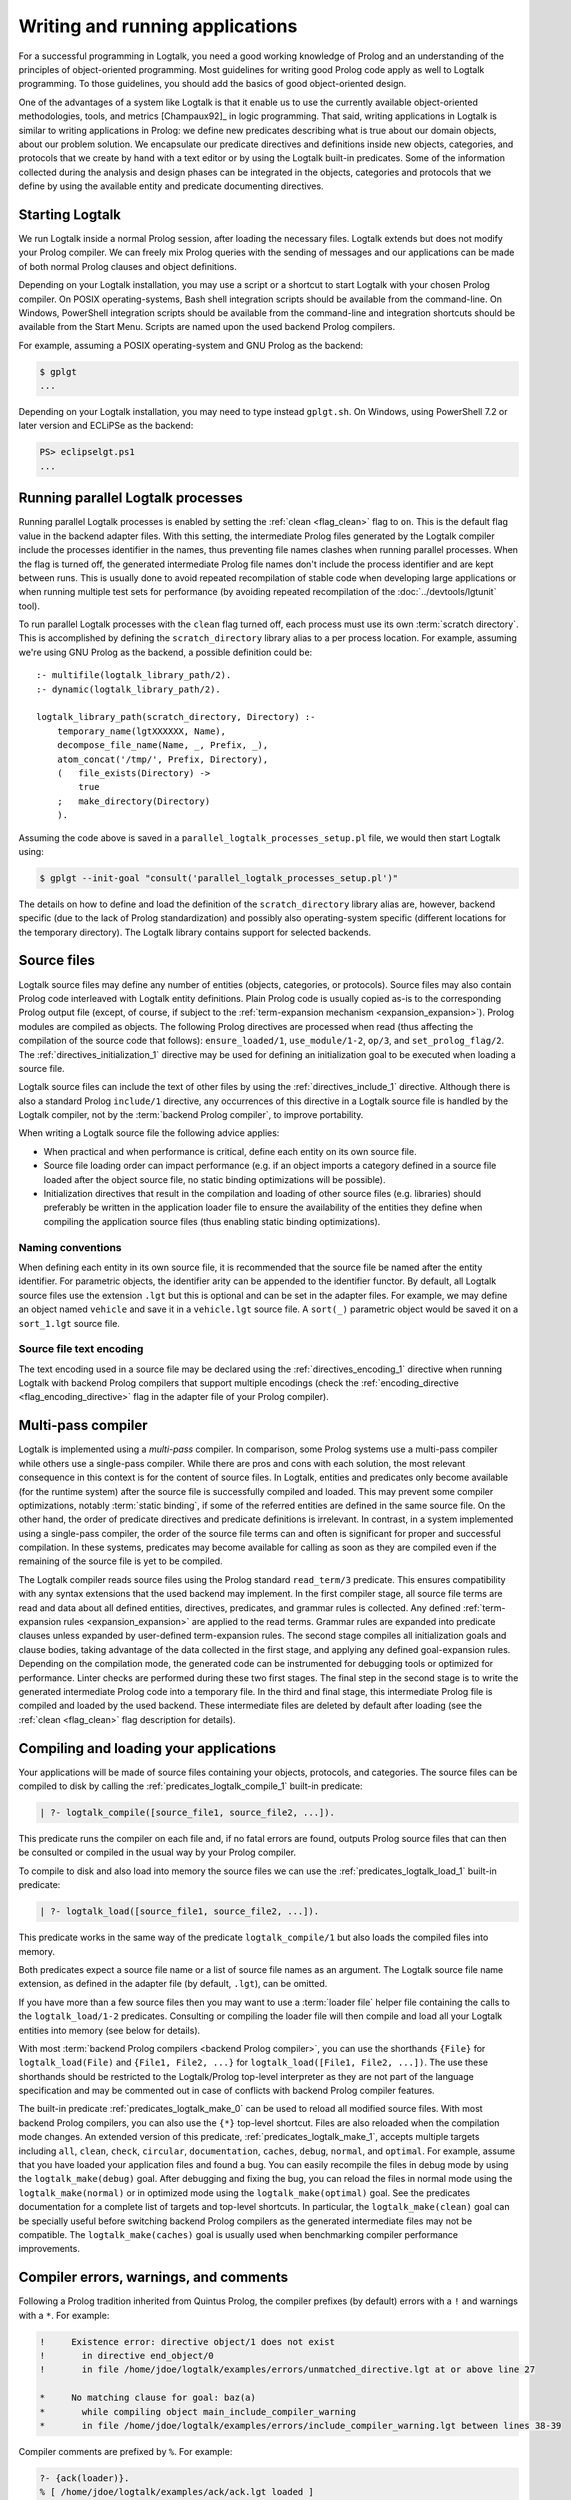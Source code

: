 ..
   This file is part of Logtalk <https://logtalk.org/>  
   SPDX-FileCopyrightText: 1998-2024 Paulo Moura <pmoura@logtalk.org>
   SPDX-License-Identifier: Apache-2.0

   Licensed under the Apache License, Version 2.0 (the "License");
   you may not use this file except in compliance with the License.
   You may obtain a copy of the License at

       http://www.apache.org/licenses/LICENSE-2.0

   Unless required by applicable law or agreed to in writing, software
   distributed under the License is distributed on an "AS IS" BASIS,
   WITHOUT WARRANTIES OR CONDITIONS OF ANY KIND, either express or implied.
   See the License for the specific language governing permissions and
   limitations under the License.


.. _programming_programming:

Writing and running applications
================================

For a successful programming in Logtalk, you need a good working
knowledge of Prolog and an understanding of the principles of
object-oriented programming. Most guidelines for writing good Prolog
code apply as well to Logtalk programming. To those guidelines, you
should add the basics of good object-oriented design.

One of the advantages of a system like Logtalk is that it enable us to
use the currently available object-oriented methodologies, tools, and
metrics [Champaux92]_ in logic programming. That said, writing applications
in Logtalk is similar to writing applications in Prolog: we define new
predicates describing what is true about our domain objects, about our
problem solution. We encapsulate our predicate directives and definitions
inside new objects, categories, and protocols that we create by hand with
a text editor or by using the Logtalk built-in predicates. Some of the
information collected during the analysis and design phases can be
integrated in the objects, categories and protocols that we define by
using the available entity and predicate documenting directives.

.. _programming_starting:

Starting Logtalk
----------------

We run Logtalk inside a normal Prolog session, after loading the
necessary files. Logtalk extends but does not modify your Prolog
compiler. We can freely mix Prolog queries with the sending of messages
and our applications can be made of both normal Prolog clauses and
object definitions.

Depending on your Logtalk installation, you may use a script or a shortcut
to start Logtalk with your chosen Prolog compiler. On POSIX operating-systems,
Bash shell integration scripts should be available from the command-line.
On Windows, PowerShell integration scripts should be available from the
command-line and integration shortcuts should be available from the Start Menu.
Scripts are named upon the used backend Prolog compilers.

For example, assuming a POSIX operating-system and GNU Prolog as the backend:

.. code-block:: bash

   $ gplgt
   ...

Depending on your Logtalk installation, you may need to type instead
``gplgt.sh``. On Windows, using PowerShell 7.2 or later version and
ECLiPSe as the backend:

.. code-block:: powershell

   PS> eclipselgt.ps1
   ...

.. _programming_parallel_processes:

Running parallel Logtalk processes
----------------------------------

Running parallel Logtalk processes is enabled by setting the
:ref:`clean <flag_clean>` flag to ``on``. This is the default flag value
in the backend adapter files. With this setting, the intermediate Prolog
files generated by the Logtalk compiler include the processes identifier
in the names, thus preventing file names clashes when running parallel
processes. When the flag is turned off, the generated intermediate Prolog
file names don't include the process identifier and are kept between runs.
This is usually done to avoid repeated recompilation of stable code when
developing large applications or when running multiple test sets for
performance (by avoiding repeated recompilation of the
:doc:`../devtools/lgtunit` tool).

To run parallel Logtalk processes with the ``clean`` flag turned off, each
process must use its own :term:`scratch directory`. This is accomplished
by defining the ``scratch_directory`` library alias to a per process
location. For example, assuming we're using GNU Prolog as the backend, a
possible definition could be:

::

   :- multifile(logtalk_library_path/2).
   :- dynamic(logtalk_library_path/2).
   
   logtalk_library_path(scratch_directory, Directory) :-
       temporary_name(lgtXXXXXX, Name),
       decompose_file_name(Name, _, Prefix, _),
       atom_concat('/tmp/', Prefix, Directory),
       (   file_exists(Directory) ->
           true
       ;   make_directory(Directory)
       ).

Assuming the code above is saved in a ``parallel_logtalk_processes_setup.pl``
file, we would then start Logtalk using:

.. code-block:: bash

   $ gplgt --init-goal "consult('parallel_logtalk_processes_setup.pl')"

The details on how to define and load the definition of the ``scratch_directory``
library alias are, however, backend specific (due to the lack of Prolog
standardization) and possibly also operating-system specific (different
locations for the temporary directory). The Logtalk library contains support
for selected backends.

.. _programming_source_files:

Source files
------------

Logtalk source files may define any number of entities (objects,
categories, or protocols). Source files may also contain Prolog code
interleaved with Logtalk entity definitions. Plain Prolog code is usually
copied as-is to the corresponding Prolog output file (except, of course,
if subject to the :ref:`term-expansion mechanism <expansion_expansion>`).
Prolog modules are compiled as objects. The following Prolog directives are
processed when read (thus affecting the compilation of the source code that
follows): ``ensure_loaded/1``, ``use_module/1-2``, ``op/3``, and
``set_prolog_flag/2``. The :ref:`directives_initialization_1` directive may
be used for defining an initialization goal to be executed when loading a
source file.

Logtalk source files can include the text of other files by using the
:ref:`directives_include_1` directive. Although there is also a standard
Prolog ``include/1`` directive, any occurrences of this directive in a
Logtalk source file is handled by the Logtalk compiler,
not by the :term:`backend Prolog compiler`, to improve portability.

When writing a Logtalk source file the following advice applies:

- When practical and when performance is critical, define each entity on
  its own source file.
- Source file loading order can impact performance (e.g. if an object
  imports a category defined in a source file loaded after the object
  source file, no static binding optimizations will be possible).
- Initialization directives that result in the compilation and loading of
  other source files (e.g. libraries) should preferably be written in the
  application loader file to ensure the availability of the entities
  they define when compiling the application source files (thus enabling
  static binding optimizations).

Naming conventions
^^^^^^^^^^^^^^^^^^

When defining each entity in its own source file, it is recommended that
the source file be named after the entity identifier. For parametric objects,
the identifier arity can be appended to the identifier functor. By default,
all Logtalk source files use the extension ``.lgt`` but this is optional
and can be set in the adapter files. For example, we may define an object
named ``vehicle`` and save it in a ``vehicle.lgt`` source file. A ``sort(_)``
parametric object would be saved it on a ``sort_1.lgt`` source file.

Source file text encoding
^^^^^^^^^^^^^^^^^^^^^^^^^

The text encoding used in a source file may be declared using the
:ref:`directives_encoding_1` directive when running Logtalk with
backend Prolog compilers that support multiple encodings (check the
:ref:`encoding_directive <flag_encoding_directive>` flag in the
adapter file of your Prolog compiler).

.. _programming_multi_pass_compiler:

Multi-pass compiler
-------------------

Logtalk is implemented using a *multi-pass* compiler. In comparison,
some Prolog systems use a multi-pass compiler while others use a single-pass
compiler. While there are pros and cons with each solution, the most relevant
consequence in this context is for the content of source files. In Logtalk,
entities and predicates only become available (for the runtime system) after
the source file is successfully compiled and loaded. This may prevent some
compiler optimizations, notably :term:`static binding`, if some of the referred
entities are defined in the same source file. On the other hand, the order of
predicate directives and predicate definitions is irrelevant. In contrast,
in a system implemented using a single-pass compiler, the order of the source
file terms can and often is significant for proper and successful compilation.
In these systems, predicates may become available for calling as soon as they
are compiled even if the remaining of the source file is yet to be compiled.

The Logtalk compiler reads source files using the Prolog standard ``read_term/3``
predicate. This ensures compatibility with any syntax extensions that the
used backend may implement. In the first compiler stage, all source file
terms are read and data about all defined entities, directives, predicates,
and grammar rules is collected. Any defined :ref:`term-expansion rules <expansion_expansion>`
are applied to the read terms. Grammar rules are expanded into predicate
clauses unless expanded by user-defined term-expansion rules. The second
stage compiles all initialization goals and clause bodies, taking advantage
of the data collected in the first stage, and applying any defined
goal-expansion rules. Depending on the compilation mode, the generated
code can be instrumented for debugging tools or optimized for performance.
Linter checks are performed during these two first stages. The final step
in the second stage is to write the generated intermediate Prolog code
into a temporary file. In the third and final stage, this intermediate
Prolog file is compiled and loaded by the used backend. These intermediate
files are deleted by default after loading (see the :ref:`clean <flag_clean>`
flag description for details).

.. _programming_compiling:

Compiling and loading your applications
---------------------------------------

Your applications will be made of source files containing your objects,
protocols, and categories. The source files can be compiled to disk by
calling the :ref:`predicates_logtalk_compile_1` built-in predicate:

.. code-block:: text

   | ?- logtalk_compile([source_file1, source_file2, ...]).

This predicate runs the compiler on each file and, if no fatal errors
are found, outputs Prolog source files that can then be consulted or
compiled in the usual way by your Prolog compiler.

To compile to disk and also load into memory the source files we can use
the :ref:`predicates_logtalk_load_1` built-in predicate:

.. code-block:: text

   | ?- logtalk_load([source_file1, source_file2, ...]).

This predicate works in the same way of the predicate
``logtalk_compile/1`` but also loads the compiled files into memory.

Both predicates expect a source file name or a list of source file names
as an argument. The Logtalk source file name extension, as defined in
the adapter file (by default, ``.lgt``), can be omitted.

If you have more than a few source files then you may want to use a
:term:`loader file` helper file containing the calls to the ``logtalk_load/1-2``
predicates. Consulting or compiling the loader file will then compile
and load all your Logtalk entities into memory (see below for details).

With most :term:`backend Prolog compilers <backend Prolog compiler>`, you
can use the shorthands ``{File}`` for ``logtalk_load(File)`` and
``{File1, File2, ...}`` for ``logtalk_load([File1, File2, ...])``. The use
these shorthands should be restricted to the Logtalk/Prolog top-level
interpreter as they are not part of the language specification and may be
commented out in case of conflicts with backend Prolog compiler features.

The built-in predicate :ref:`predicates_logtalk_make_0` can be used to
reload all modified source files. With most backend Prolog compilers,
you can also use the ``{*}`` top-level shortcut. Files are also reloaded
when the compilation mode changes. An extended version of this predicate,
:ref:`predicates_logtalk_make_1`, accepts multiple targets including
``all``, ``clean``, ``check``, ``circular``, ``documentation``, ``caches``,
``debug``, ``normal``, and ``optimal``. For example, assume that you have
loaded your application files and found a bug. You can easily recompile the
files in debug mode by using the ``logtalk_make(debug)`` goal. After
debugging and fixing the bug, you can reload the files in normal mode
using the ``logtalk_make(normal)`` or in optimized mode using the
``logtalk_make(optimal)`` goal. See the predicates documentation for a
complete list of targets and top-level shortcuts. In particular, the
``logtalk_make(clean)`` goal can be specially useful before switching
backend Prolog compilers as the generated intermediate files may not be
compatible. The ``logtalk_make(caches)`` goal is usually used when
benchmarking compiler performance improvements.

.. _programming_errors_warnings_comments:

Compiler errors, warnings, and comments
---------------------------------------

Following a Prolog tradition inherited from Quintus Prolog, the compiler
prefixes (by default) errors with a ``!`` and warnings with a ``*``. For
example:

.. code-block:: text

   !     Existence error: directive object/1 does not exist
   !       in directive end_object/0
   !       in file /home/jdoe/logtalk/examples/errors/unmatched_directive.lgt at or above line 27
   
   *     No matching clause for goal: baz(a)
   *       while compiling object main_include_compiler_warning
   *       in file /home/jdoe/logtalk/examples/errors/include_compiler_warning.lgt between lines 38-39

Compiler comments are prefixed by ``%``. For example:

.. code-block:: text

   ?- {ack(loader)}.
   % [ /home/jdoe/logtalk/examples/ack/ack.lgt loaded ]
   % [ /home/jdoe/logtalk/examples/ack/loader.lgt loaded ]
   % (0 warnings)
   true.

.. _programming_loaders:

Loader files
------------

If you look into the Logtalk distribution, you will notice that most source
code directories (e.g. of tools, libraries, and examples) contain a *driver
file* that can be used to load all included source files and any required
libraries. These loader files are usually named ``loader.lgt`` or contain
the word *loader* in their name. Loader files are ordinary source files and
thus compiled and loaded like any source file. By also defining a loader file
for your project, you can then load it by simply typing:

.. code-block:: text

   | ?- {loader}.

Another driver file, usually named ``tester.lgt`` (or containing the word
*tester* in its name) is commonly used to load and run tests. By also
defining a tester file for your project, you can then run its tests by
simply typing:

.. code-block:: text

   | ?- {tester}.

Usually these driver files contain calls to the built-in predicates
:ref:`predicates_set_logtalk_flag_2` (e.g. for setting global,
*project-specific*, flag values) and :ref:`predicates_logtalk_load_1` or
:ref:`predicates_logtalk_load_2` (for loading project files), wrapped
inside a Prolog ``initialization/1`` directive for portability. For
instance, if your code is split in three source files named
``source1.lgt``, ``source2.lgt``, and ``source3.lgt``, then the contents
of your loader file could be:

::

   :- initialization((
       % set project-specific global flags
       set_logtalk_flag(events, allow),
       % load the project source files
       logtalk_load([source1, source2, source3])
   )).

Another example of directives that are often used in a loader file would
be ``op/3`` directives declaring global operators needed by your
project. Loader files are also often used for setting source
file-specific compiler flags (this is useful even when you only have a
single source file if you always load it with using the same set of
compiler flags). For example:

::

   :- initialization((
       % set project-specific global flags
       set_logtalk_flag(underscore_variables, dont_care),
       set_logtalk_flag(source_data, off),
       % load the project source files
       logtalk_load(
           [source1, source2, source3],
           % source file-specific flags
           [portability(warning)]),
       logtalk_load(
           [source4, source5],
           % source file-specific flags
           [portability(silent)])
   )).

To take the best advantage of loader and tester files, define a clause for
the multifile and dynamic ``logtalk_library_path/2`` predicate for the
directory containing your source files as explained in the next section.

When your project also uses Prolog module resources, the loader file is
also the advised place to load them, preferably without any exports.
For example:

::

   :- use_module(library(clpfd), []).
   ...

   :- initialization((
       ...
   )).

Complex projects often use a main loader file that loads the loader files
of each of the project components. Thus, loader files provide a central
point to understand a project organization and dependencies.

Worth mentioning here a common mistake when first starting working with loader
files. New users sometimes try to set compiler flags using ``logtalk_load/2``
when loading a loader file. For example, by writing:

.. code-block:: text

   | ?- logtalk_load(loader, [optimize(on)]).

This will not work as you might expect as the compiler flags will only
be used in the compilation of the ``loader.lgt`` file itself and will
not affect the compilation of files loaded through the
``initialization/1`` directive contained on the loader file.

.. _programming_libraries:

Libraries of source files
-------------------------

Logtalk defines a *library* simply as a directory containing source
files. Library locations can be specified by defining or asserting
clauses for the dynamic and multifile predicate
:ref:`predicates_logtalk_library_path_2`. For example:

::

   :- multifile(logtalk_library_path/2).
   :- dynamic(logtalk_library_path/2).

   logtalk_library_path(shapes, '$LOGTALKUSER/examples/shapes/').

The first argument of the predicate is used as an alias for the path on
the second argument. Library aliases may also be used on the second
argument. For example:

::

   :- multifile(logtalk_library_path/2).
   :- dynamic(logtalk_library_path/2).

   logtalk_library_path(lgtuser, '$LOGTALKUSER/').
   logtalk_library_path(examples, lgtuser('examples/')).
   logtalk_library_path(viewpoints, examples('viewpoints/')).

This allows us to load a library source file without the need to first
change the current working directory to the library directory and then
back to the original directory. For example, in order to load a
``loader.lgt`` file, contained in a library named ``viewpoints``, we
just need to type:

.. code-block:: text

   | ?- logtalk_load(viewpoints(loader)). 

The best way to take advantage of this feature is to load at startup a source
file containing clauses for the ``logtalk_library_path/2`` predicate needed
for all available libraries (typically, using a :term:`settings file`, as
discussed below). This allows us to load library source files or entire
libraries without worrying about libraries paths, improving code portability.
The directory paths on the second argument should always end with the path
directory separator character. Most backend Prolog compilers allows the use
of environment variables in the second argument of the ``logtalk_library_path/2``
predicate. Use of POSIX relative paths (e.g. ``'../'`` or ``'./'``) for
top-level library directories (e.g. ``lgtuser`` in the example above) is
not advised as different backend Prolog compilers may start with
different initial working directories, which may result in portability
problems of your loader files.

This :term:`library notation` provides functionality inspired by the
``file_search_path/2`` mechanism introduced by Quintus Prolog and later
adopted by some other Prolog compilers but with a key difference: there
is no fragile search mechanism and the Logtalk ``make`` can be used to
check for duplicated library aliases. Multiple definitions for the
same alias are problematic when using external dependencies as any
third-party update to those dependencies can introduce file name clashes.
Note that the potential for these clashes cannot be reliably minimized by
a careful ordering of the ``logtalk_library_path/2`` predicate clauses
due to this predicate being multifile and dynamic.

.. _programming_settings:

Settings files
--------------

Although is always possible to edit the :term:`backend Prolog compiler` adapter
files, the recommended solution to customize compiler flags is to create a
``settings.lgt`` file in the Logtalk user folder or in the user home folder.
Depending on the backend Prolog compiler and on the operating-system,
is also possible to define per-project settings files by creating a
``settings.lgt`` file in the project directory and by starting Logtalk from
this directory. At startup, Logtalk tries to load a ``settings.lgt`` file
from the following directories, searched in sequence:

- Startup directory (``$LOGTALK_STARTUP_DIRECTORY``)
- Logtalk user directory (``$LOGTALKUSER``)
- User home directory (``$HOME``; ``%USERPROFILE%`` on Windows if ``%HOME%`` is not defined)
- Application data directory (``%APPDATA%\Logtalk``; only on Windows)
- Config directory (``$XDG_CONFIG_HOME/logtalk``)
- Default config directory (``$HOME/.config/logtalk/``)

The startup directory is only searched when the read-only
:ref:`settings_file <flag_settings_file>` flag is set to ``allow``.
When no settings files are found, Logtalk will use the default compiler flag
values set on the backend Prolog compiler adapter files. When limitations of
the backend Prolog compiler or on the operating-system prevent Logtalk from
finding the settings files, these can always be loaded manually after Logtalk
startup.

Settings files are normal Logtalk source files (although when automatically
loaded by Logtalk they are compiled and loaded silently with any errors being
reported but otherwise ignored). The usual contents is an
``initialization/1`` Prolog directive containing calls to the
:ref:`predicates_set_logtalk_flag_2`
Logtalk built-in predicate and asserting clauses for the
:ref:`predicates_logtalk_library_path_2`
multifile dynamic predicate. Note that the
:ref:`directives_set_logtalk_flag_2`
directive cannot be used as its scope is local to the source file being
compiled.

One of the troubles of writing portable applications is the different
feature sets of Prolog compilers. Using the Logtalk support for
conditional compilation and the :ref:`prolog_dialect <flag_prolog_dialect>`
flag we can write a single settings file that can be used with several
:term:`backend Prolog compilers <backend Prolog compiler>`:

::

   :- if(current_logtalk_flag(prolog_dialect, yap)).

       % YAP specific settings
       ...

   :- elif(current_logtalk_flag(prolog_dialect, gnu)).

       % GNU Prolog specific settings
       ...

   :- else.

       % generic Prolog settings

   :- endif.

The Logtalk distribution includes a ``settings-sample.lgt`` sample file with
commented out code snippets for common settings.

.. _programming_linter:

Compiler linter
---------------

The compiler includes a :doc:`../devtools/linter` that checks for a wide range
of possible problems in source files. Notably, the compiler checks for unknown
entities, unknown predicates, undefined predicates (i.e. predicates that
are declared but not defined), missing directives (including missing
``dynamic/1`` and ``meta_predicate/1`` directives), redefined built-in
predicates, calls to non-portable predicates, singleton variables, goals that
are always true or always false (i.e. goals that are can be replaced by
``true`` or ``fail``), and trivial fails (i.e. calls to predicates with no
match clauses). Most of the linter warnings are controlled by
:ref:`compiler flags <programming_flags_lint>`. See the next section
for details.

.. _programming_flags:

Compiler flags
--------------

The :ref:`predicates_logtalk_load_1` and :ref:`predicates_logtalk_compile_1`
always use the current set of default compiler flags as specified in
your settings file and the Logtalk adapter files or changed for the
current session using the built-in predicate
:ref:`predicates_set_logtalk_flag_2`.
Although the default flag values cover the usual cases, you may want to
use a different set of flag values while compiling or loading some of
your Logtalk source files. This can be accomplished by using the
:ref:`predicates_logtalk_load_2` or the :ref:`predicates_logtalk_compile_2`
built-in predicates. These two predicates accept a list of options
affecting how a Logtalk source file is compiled and loaded:

.. code-block:: text

   | ?- logtalk_compile(Files, Options).

or:

.. code-block:: text

   | ?- logtalk_load(Files, Options).

In fact, the ``logtalk_load/1`` and ``logtalk_compile/1`` predicates are
just shortcuts to the extended versions called with the default compiler
flag values. The options are represented by a compound term where the
functor is the flag name and the sole argument is the flag value.

We may also change the default flag values from the ones loaded from the
adapter file by using the :ref:`predicates_set_logtalk_flag_2`
built-in predicate. For example:

.. code-block:: text

   | ?- set_logtalk_flag(unknown_entities, silent).

The current default flags values can be enumerated using the
:ref:`predicates_current_logtalk_flag_2` built-in predicate:

.. code-block:: text

   | ?- current_logtalk_flag(unknown_entities, Value).

   Value = silent
   yes

Logtalk also implements a :ref:`directives_set_logtalk_flag_2`
directive, which can be used to set flags within a source file or within
an entity. For example:

::

   % compile objects in this source file with event support
   :- set_logtalk_flag(events, allow).

   :- object(foo).

       % compile this object with support
       % for dynamic predicate declarations
       :- set_logtalk_flag(dynamic_declarations, allow).
       ...

   :- end_object.

   ...

Note that the scope of the ``set_logtalk_flag/2`` directive is local to
the entity or to the source file containing it.

.. note::

   Applications should never rely on default flag values for working
   properly.  Whenever the compilation of a source file or an entity
   requires a specific flag value, the flag should be set explicitly
   in the entity, in the source file, or in the loader file.

Read-only flags
^^^^^^^^^^^^^^^

Some flags have read-only values and thus cannot be changed at runtime. Their
values are defined in the Prolog backend :term:`adapter files <adapter file>`
These are:

.. _flag_settings_file:
.. index:: pair: settings_file; Flag

``settings_file``
   Allows or disables loading of a :term:`settings file` at startup.
   Possible values are ``allow``, ``restrict``, and ``deny``. The usual
   default value is ``allow`` but it can be changed by editing the adapter
   file when e.g. embedding Logtalk in a compiled application. With a value
   of ``allow``, settings files are searched in the startup directory,
   in the Logtalk user directory, in the user home directory, in the
   ``APPDATA`` if running on Windows, and in the XDG configuration directory.
   With a value of ``restrict``, the search for the settings files skips the
   startup directory.

.. _flag_prolog_dialect:
.. index:: pair: prolog_dialect; Flag

``prolog_dialect``
   Identifier of the :term:`backend Prolog compiler` (an atom). This flag can be used
   for :ref:`conditional compilation <conditional_compilation_directives>`
   of Prolog compiler specific code.

.. _flag_prolog_version:
.. index:: pair: prolog_version; Flag

``prolog_version``
   Version of the :term:`backend Prolog compiler` (a compound term,
   ``v(Major, Minor, Patch)``, whose arguments are integers). This flag
   availability depends on the Prolog compiler. Checking the value of
   this flag fails for any Prolog compiler that does not provide access
   to version data.

.. _flag_prolog_compatible_version:
.. index:: pair: prolog_compatible_version; Flag

``prolog_compatible_version``
   Compatible version of the :term:`backend Prolog compiler` (a compound term,
   usually with the format ``@>=(v(Major, Minor, Patch))``, whose
   arguments are integers). This flag availability depends on the Prolog
   compiler. Checking the value of this flag fails for any Prolog
   compiler that does not provide access to version data.

.. _flag_unicode:
.. index:: pair: unicode; Flag

``unicode``
   Informs Logtalk if the :term:`backend Prolog compiler` supports the Unicode
   standard. Possible flag values are ``unsupported``, ``full`` (all
   Unicode planes supported), and ``bmp`` (supports only the Basic
   Multilingual Plane).

.. _flag_encoding_directive:
.. index:: pair: encoding_directive; Flag

``encoding_directive``
   Informs Logtalk if the :term:`backend Prolog compiler` supports the
   :ref:`directives_encoding_1` directive.
   This directive is used for declaring the text encoding of source
   files. Possible flag values are ``unsupported``, ``full`` (can be
   used in both Logtalk source files and compiler generated Prolog
   files), and ``source`` (can be used only in Logtalk source files).

.. _flag_tabling:
.. index:: pair: tabling; Flag

``tabling``
   Informs Logtalk if the :term:`backend Prolog compiler` provides tabling
   programming support. Possible flag values are ``unsupported`` and
   ``supported``.

.. _flag_engines:
.. index:: pair: engines; Flag

``engines``
   Informs if the :term:`backend Prolog compiler` provides the required low
   level multi-threading programming support for Logtalk
   :term:`threaded engines <threaded engine>`. Possible flag values
   are ``unsupported`` and ``supported``.

.. _flag_threads:
.. index:: pair: threads; Flag

``threads``
   Informs if the :term:`backend Prolog compiler` provides the required low
   level multi-threading programming support for all high-level Logtalk
   :ref:`multi-threading features <threads_threads>`. Possible flag
   values are ``unsupported`` and ``supported``.

.. _flag_modules:
.. index:: pair: modules; Flag

``modules``
   Informs Logtalk if the :term:`backend Prolog compiler` provides suitable
   module support. Possible flag values are ``unsupported`` and
   ``supported`` (independently of this flag, Logtalk provides limited support
   for compiling Prolog modules as objects).

.. _flag_coinduction:
.. index:: pair: coinduction; Flag

``coinduction``
   Informs Logtalk if the :term:`backend Prolog compiler` provides the
   required minimal support for cyclic terms necessary for working with
   :term:`coinductive predicates <coinductive predicate>`. Possible flag
   values are ``unsupported`` and ``supported``.

Version flags
^^^^^^^^^^^^^

.. _flag_version_data:
.. index:: pair: version_data; Flag

``version_data(Value)``
   Read-only flag whose value is the compound term
   ``logtalk(Major,Minor,Patch,Status)``. The first three arguments are
   integers and the last argument is an atom, possibly empty,
   representing version status: ``aN`` for alpha versions, ``bN`` for
   beta versions, ``rcN`` for release candidates (with ``N`` being a
   natural number), and ``stable`` for stable versions. The
   ``version_data`` flag is also a de facto standard for Prolog
   compilers.

.. _programming_flags_lint:

Lint flags
^^^^^^^^^^

.. _flag_unknown_entities:
.. index:: pair: unknown_entities; Flag

``unknown_entities(Option)``
   Controls the unknown entity warnings, resulting from loading an
   entity that references some other entity that is not currently
   loaded. Possible option values are ``warning`` (the usual default)
   and ``silent``. Note that these warnings are not always avoidable,
   specially when using reflective designs of class-based hierarchies.

.. _flag_unknown_predicates:
.. index:: pair: unknown_predicates; Flag

``unknown_predicates(Option)``
   Defines the compiler behavior when unknown messages or calls to unknown
   predicates (or non-terminals) are found. An unknown message is a message
   sent to an object that is not part of the object protocol. An unknown
   predicate is a called predicate that is neither locally declared or
   defined. Possible option values are ``error``, ``warning`` (the usual
   default), and ``silent`` (not recommended).

.. _flag_undefined_predicates:
.. index:: pair: undefined_predicates; Flag

``undefined_predicates(Option)``
   Defines the compiler behavior when calls to declared but undefined
   predicates (or non-terminals) are found. Note that these calls will
   fail at runtime as per closed-world assumption. Possible option values
   are ``error``, ``warning`` (the usual default), and ``silent`` (not
   recommended).

.. _flag_steadfastness:
.. index:: pair: steadfastness; Flag

``steadfastness(Option)``
   Controls warnings about *possible* non :term:`steadfast <steadfastness>`
   predicate definitions due to variable aliasing at a clause head and a cut
   in the clause body. Possible option values are ``warning`` and ``silent``
   (the usual default due to the possibility of false positives).

.. _flag_portability:
.. index:: pair: portability; Flag

``portability(Option)``
   Controls the non-ISO specified Prolog built-in predicate and non-ISO
   specified Prolog built-in arithmetic function calls warnings plus use
   of non-standard Prolog flags and/or flag values. Possible option
   values are ``warning`` and ``silent`` (the usual default).

.. _flag_deprecated:
.. index:: pair: deprecated; Flag

``deprecated(Option)``
   Controls the deprecated predicate warnings. Possible option
   values are ``warning`` (the usual default) and ``silent``.

.. _flag_missing_directives:
.. index:: pair: missing_directives; Flag

``missing_directives(Option)``
   Controls the missing predicate directive warnings. Possible option
   values are ``warning`` (the usual default) and ``silent`` (not
   recommended).

.. _flag_duplicated_directives:
.. index:: pair: duplicated_directives; Flag

``duplicated_directives(Option)``
   Controls the duplicated predicate directive warnings. Possible option
   values are ``warning`` (the usual default) and ``silent`` (not
   recommended). Note that conflicting directives for the same predicate
   are handled as errors, not as duplicated directive warnings.

.. _flag_trivial_goal_fails:
.. index:: pair: trivial_goal_fails; Flag

``trivial_goal_fails(Option)``
   Controls the printing of warnings for calls to local static predicates
   with no matching clauses. Possible option values are ``warning`` (the
   usual default) and ``silent`` (not recommended).

.. _flag_always_true_or_false_goals:
.. index:: pair: always_true_or_false_goals; Flag

``always_true_or_false_goals(Option)``
   Controls the printing of warnings for goals that are always true or
   false. Possible option values are ``warning`` (the usual default) and
   ``silent`` (not recommended). A unexpected exception in the goal being
   checked is also reported.

.. _flag_grammar_rules:
.. index:: pair: grammar_rules; Flag

``grammar_rules(Option)``
   Controls the printing of grammar rules related warnings. Possible
   option values are ``warning`` (the usual default) and ``silent`` (not
   recommended).

.. _flag_arithmetic_expressions:
.. index:: pair: arithmetic_expressions; Flag

``arithmetic_expressions(Option)``
   Controls the printing of arithmetic expressions related warnings. Possible
   option values are ``warning`` (the usual default) and ``silent`` (not
   recommended).

.. _flag_lambda_variables:
.. index:: pair: lambda_variables; Flag

``lambda_variables(Option)``
   Controls the printing of lambda variable related warnings. Possible
   option values are ``warning`` (the usual default) and ``silent`` (not
   recommended).

.. _flag_suspicious_calls:
.. index:: pair: suspicious_calls; Flag

``suspicious_calls(Option)``
   Controls the printing of suspicious call warnings. Possible option
   values are ``warning`` (the usual default) and ``silent`` (not
   recommended).

.. _flag_redefined_built_ins:
.. index:: pair: redefined_built_ins; Flag

``redefined_built_ins(Option)``
   Controls the Logtalk and Prolog built-in predicate redefinition warnings.
   Possible option values are ``warning`` and ``silent`` (the usual default).
   Warnings about redefined Prolog built-in predicates are often the result
   of running a Logtalk application on several Prolog compilers as each
   Prolog compiler defines its set of built-in predicates.

.. _flag_redefined_operators:
.. index:: pair: redefined_operators; Flag

``redefined_operators(Option)``
   Controls the Logtalk and Prolog built-in operator redefinition warnings.
   Possible option values are ``warning`` (the usual default) and ``silent``.
   Redefining Logtalk operators or standard Prolog operators can break term
   parsing causing syntax errors or change how terms are parsed introducing
   bugs.

.. _flag_singleton_variables:
.. index:: pair: singleton_variables; Flag

``singleton_variables(Option)``
   Controls the singleton variable warnings. Possible option values are
   ``warning`` (the usual default) and ``silent`` (not recommended).

.. _flag_underscore_variables:
.. index:: pair: underscore_variables; Flag

``underscore_variables(Option)``
   Controls the interpretation of variables that start with an underscore
   (excluding the anonymous variable) that occur once in a term as either
   don't care variables or singleton variables. Possible option values are
   ``dont_care`` (the usual default) and ``singletons``.

.. _flag_naming:
.. index:: pair: naming; Flag

``naming(Option)``
   Controls warnings about entity, predicate, and variable names per
   official coding guidelines (which advise using underscores for entity
   and predicate names and camel case for variable names). Additionally,
   variable names should not differ only on case. Possible option values
   are ``warning`` and ``silent`` (the usual default due to the current
   limitation to ASCII names and the computational cost of the checks).

.. _flag_duplicated_clauses:
.. index:: pair: duplicated_clauses; Flag

``duplicated_clauses(Option)``
   Controls warnings of duplicated entity clauses (and duplicated entity
   grammar rules). Possible option values are ``warning`` and ``silent``
   (the usual default due to the required heavy computations). When the
   term-expansion mechanism is used and results in duplicated clauses,
   the reported line numbers are for lines of the original clauses that
   were expanded.

.. _flag_disjunctions:
.. index:: pair: disjunctions; Flag

``disjunctions(Option)``
   Controls warnings on clauses where the body is a disjunction. Possible
   option values are ``warning`` (the usual default) and ``silent``. As
   per coding guidelines, in most cases, these clauses can be rewritten
   using a clause per disjunction branch for improved code readability.

.. _flag_conditionals:
.. index:: pair: conditionals; Flag

``conditionals(Option)``
   Controls warnings on if-then-else and soft-cut control constructs. Possible
   option values are ``warning`` (the usual default) and ``silent``. Warnings
   include misuse of cuts, potential bugs in the test part, and missing else
   part (lack of compliance with coding guidelines).

.. _flag_catchall_catch:
.. index:: pair: catchall_catch; Flag

``catchall_catch(Option)``
   Controls warnings on ``catch/3`` goals that catch all exceptions. Possible
   option values are ``warning`` and ``silent`` (the usual default). Lack of
   standardization often makes it tricky or cumbersome to avoid too generic
   ``catch/3`` goals when writing portable code.

.. _flag_left_recursion:
.. index:: pair: left_recursion; Flag

``left_recursion(Option)``
   Controls warnings of left-recursion on clauses and grammar rules.
   Specifically, when the clause or grammar rule head and the left
   most goal in the body are variants. Possible option values are
   ``warning`` (the usual default) and ``silent``.

.. _flag_tail_recursive:
.. index:: pair: tail_recursive; Flag

``tail_recursive(Option)``
   Controls warnings of non-tail recursive predicate (and non-terminal)
   definitions. The lint check does not detect all cases of non-tail
   recursive predicate definitions, however. Also, definitions that
   make two or more recursive calls are not reported as usually they
   cannot be changed to be tail recursive. Possible option values are
   ``warning`` and ``silent`` (the usual default).

Optional features compilation flags
^^^^^^^^^^^^^^^^^^^^^^^^^^^^^^^^^^^

.. _flag_complements:
.. index:: pair: complements; Flag

``complements(Option)``
   Allows objects to be compiled with support for complementing
   categories turned off in order to improve performance and security.
   Possible option values are ``allow`` (allow complementing categories
   to override local object predicate declarations and definitions),
   ``restrict`` (allow complementing categories to add predicate
   declarations and definitions to an object but not to override them),
   and ``deny`` (ignore complementing categories; the usual default).
   This option can be used on a per-object basis. Note that changing
   this option is of no consequence for objects already compiled and
   loaded.

.. _flag_dynamic_declarations:
.. index:: pair: dynamic_declarations; Flag

``dynamic_declarations(Option)``
   Allows objects to be compiled with support for dynamic declaration of
   new predicates turned off in order to improve performance and
   security. Possible option values are ``allow`` and ``deny`` (the
   usual default). This option can be used on a per-object basis. Note
   that changing this option is of no consequence for objects already
   compiled and loaded. This option is only checked when sending an
   :ref:`methods_asserta_1` or :ref:`methods_assertz_1` message to an
   object. Local asserting of new predicates is always allowed.

.. _flag_events:
.. index:: pair: events; Flag

``events(Option)``
   Allows message sending calls to be compiled with or without
   :ref:`event-driven programming <events_events>` support. Possible
   option values are ``allow`` and ``deny`` (the usual default). Objects
   (and categories) compiled with this option set to ``deny`` use
   optimized code for message-sending calls that does not trigger
   events. As such, this option can be used on a per-object (or
   per-category) basis. Note that changing this option is of no
   consequence for objects already compiled and loaded.

.. _flag_context_switching_calls:
.. index:: pair: context_switching_calls; Flag

``context_switching_calls(Option)``
   Allows context switching calls (``(<<)/2``) to be either allowed or
   denied. Possible option values are ``allow`` and ``deny``. The
   default flag vale is ``allow``. Note that changing this option is of
   no consequence for objects already compiled and loaded.

Backend Prolog compiler and loader flags
^^^^^^^^^^^^^^^^^^^^^^^^^^^^^^^^^^^^^^^^

.. _flag_prolog_compiler:
.. index:: pair: prolog_compiler; Flag

``prolog_compiler(Flags)``
   List of compiler flags for the generated Prolog files. The valid
   flags are specific to the used Prolog backend compiler. The usual
   default is the empty list. These flags are passed to the backend
   Prolog compiler built-in predicate that is responsible for compiling
   to disk a Prolog file. For Prolog compilers that don't provide
   separate predicates for compiling and loading a file, use instead
   the :ref:`prolog_loader <flag_prolog_loader>` flag.

.. _flag_prolog_loader:
.. index:: pair: prolog_loader; Flag

``prolog_loader(Flags)``
   List of loader flags for the generated Prolog files. The valid flags
   are specific to the used Prolog backend compiler. The usual default
   is the empty list. These flags are passed to the backend Prolog
   compiler built-in predicate that is responsible for loading a
   (compiled) Prolog file.

Other flags
^^^^^^^^^^^

.. _flag_scratch_directory:
.. index:: pair: scratch_directory; Flag

``scratch_directory(Directory)``
   Sets the directory to be used to store the temporary files generated
   when compiling Logtalk source files. This directory can be specified
   using an atom or using :term:`library notation`. The directory must
   always end with a slash. The default value is a sub-directory of the
   source files directory, either ``'./lgt_tmp/'`` or ``'./.lgt_tmp/'``
   (depending on the backend Prolog compiler and operating-system).
   Relative directories must always start with ``'./'`` due to the lack
   of a portable solution to check if a path is relative or absolute.
   The default value set on the :term:`backend Prolog compiler` adapter
   file can be overriden by defining the ``scratch_directory`` library
   alias (see the :ref:`predicates_logtalk_library_path_2`
   predicate documentation for details).

.. _flag_report:
.. index:: pair: report; Flag

``report(Option)``
   Controls the default printing of messages. Possible option values are
   ``on`` (by usual default, print all messages that are not intercepted
   by the user), ``warnings`` (only print warning and error messages
   that are not intercepted by the user), and ``off`` (do not print any
   messages that are not intercepted by the user).

.. _flag_code_prefix:
.. index:: pair: code_prefix; Flag

``code_prefix(Character)``
   Enables the definition of prefix for all functors of Prolog code
   generated by the Logtalk compiler. The option value must be a single
   character atom. Its default value is ``'$'``. Specifying a code
   prefix provides a way to solve possible conflicts between Logtalk
   compiled code and other Prolog code. In addition, some Prolog
   compilers automatically hide predicates whose functor start with a
   specific prefix such as the character ``$``. Although this is not a
   read-only flag, it should only be changed at startup time and **before**
   loading any source files. When changing this flag (e.g. from a
   :term:`settings file`), restart with the :ref:`clean <flag_clean>`
   flag turned on to ensure that any compiled files using the old
   ``code_prefix`` value will be recompiled.

.. _flag_optimize:
.. index:: pair: optimize; Flag

``optimize(Option)``
   Controls the compiler optimizations. Possible option values are
   ``on`` (used by default for deployment) and ``off`` (used by default
   for development). Compiler optimizations include the use of static
   binding whenever possible, the removal of redundant calls to
   ``true/0`` from predicate clauses, the removal of redundant
   unifications when compiling grammar rules, and inlining of predicate
   definitions with a single clause that links to a local predicate, to
   a plain Prolog built-in (or foreign) predicate, or to a Prolog module
   predicate with the same arguments. Care should be taken when
   developing applications with this flag turned on as changing and
   reloading a file may render :term:`static binding` optimizations
   invalid for code defining in other loaded files. Turning on this
   flag automatically turns off the :ref:`debug <flag_debug>` flag.

.. _flag_source_data:
.. index:: pair: source_data; Flag

``source_data(Option)``
   Defines how much information is retained when compiling a source
   file. Possible option values are ``on`` (the usual default for
   development) and ``off``. With this flag set to ``on``, Logtalk will
   keep the information represented using documenting directives plus
   source location data (including source file names and line numbers).
   This information can be retrieved using the
   :ref:`reflection API <reflection_reflection>` and is useful for
   documenting, debugging, and integration with third-party development
   tools. This flag can be turned off in order to generate more compact
   code.

.. _flag_debug:
.. index:: pair: debug; Flag

``debug(Option)``
   Controls the compilation of source files in debug mode (the Logtalk
   default debugger can only be used with files compiled in this mode).
   Also controls, by default, printing of ``debug>`` and
   ``debug(Topic)`` messages. Possible option values are ``on`` and
   ``off`` (the usual default). Turning on this flag automatically turns
   off the :ref:`optimize <flag_optimize>` flag.

.. _flag_reload:
.. index:: pair: reload; Flag

``reload(Option)``
   Defines the reloading behavior for source files. Possible option
   values are ``skip`` (skip reloading of already loaded files; this value
   can be used to get similar functionality to the Prolog directive
   ``ensure_loaded/1`` but should be used only with fully debugged
   code), ``changed`` (the usual default; reload files only when they
   are changed since last loaded provided that any explicit flags
   and the compilation mode are the same as before), and ``always``
   (always reload files).

.. _flag_relative_to:
.. index:: pair: relative_to; Flag

``relative_to(Directory)``
   Defines a base directory for resolving relative source file paths.
   The default value is the directory of the source file being compiled.

.. _flag_hook:
.. index:: pair: hook; Flag

``hook(Object)``
   Allows the definition of an object (which can be the pseudo-object
   :ref:`user <apis:user/0>`) implementing the
   :ref:`expanding <apis:expanding/0>` built-in
   protocol. The hook object must be compiled and loaded when this option
   is used. It's also possible to specify a Prolog module instead of a
   Logtalk object but the module must be pre-loaded and its identifier
   must be different from any object identifier.

.. _flag_clean:
.. index:: pair: clean; Flag

``clean(Option)``
   Controls cleaning of the intermediate Prolog files generated when
   compiling Logtalk source files. Possible option values are ``off``
   and ``on`` (the usual default). When turned on, intermediate files
   are deleted after loading and all source files are recompiled
   disregarding any existing intermediate files. When turned off, the
   intermediate files are kept. This is useful when embedding applications,
   which requires collecting the intermediate code, and when working on
   large applications to avoid repeated recompilation of stable code.
   The flag must be turned on when changing compilation modes, changing
   flags such as :ref:`code_prefix <flag_code_prefix>`, or when turning
   on linter flags that are off by default without at the same time making
   changes to the application source files themselves as any existing
   intermediate files would not be recompiled as necessary due to file
   timestamps not changing.

User-defined flags
^^^^^^^^^^^^^^^^^^

Logtalk provides a :ref:`predicates_create_logtalk_flag_3`
predicate that can be used for defining new flags.

.. _programming_reloading:

Reloading source files
----------------------

As a general rule, reloading source files should never occur in
production code and should be handled with care in development code.
Reloading a Logtalk source file usually requires reloading the
intermediate Prolog file that is generated by the Logtalk compiler. The
problem is that there is no standard behavior for reloading Prolog
files. For static predicates, almost all Prolog compilers replace the
old definitions with the new ones. However, for dynamic predicates, the
behavior depends on the Prolog compiler. Most compilers replace the old
definitions but some of them simply append the new ones, which usually
leads to trouble. See the compatibility notes for the backend Prolog
compiler you intend to use for more information. There is an additional
potential problem when using multi-threading programming. Reloading a
threaded object does not recreate from scratch its old message queue,
which may still be in use (e.g. threads may be waiting on it).

When using library entities and stable code, you can avoid reloading the
corresponding source files (and, therefore, recompiling them) by setting
the :ref:`reload <flag_reload>` compiler flag to ``skip``. For code under
development, you can turn off the :ref:`clean <flag_clean>` flag to avoid
recompiling files that have not been modified since last compilation
(assuming that backend Prolog compiler that you are using supports
retrieving of file modification dates). You can disable deleting the
intermediate files generated when compiling source files by changing the
default flag value in your settings file, by using the corresponding
compiler flag with the compiling and loading built-in predicates, or,
for the remaining of a working session, by using the call:

.. code-block:: text

   | ?- set_logtalk_flag(clean, off).

Some caveats that you should be aware. First, some warnings that might
be produced when compiling a source file will not show up if the
corresponding object file is up-to-date because the source file is not
being (re)compiled. Second, if you are using several Prolog compilers
with Logtalk, be sure to perform the first compilation of your source
files with the ``clean`` flag turned off: the intermediate Prolog files
generated by the Logtalk compiler may be not compatible across Prolog
compilers or even for the same Prolog compiler across operating systems
(e.g. due to the use of different character encodings or end-of-line
characters).

.. _programming_batch:

Batch processing
----------------

When doing batch processing, you probably want to turn off the
:ref:`report <flag_report>` flag to suppress all messages of type
``banner``, ``comment``, ``comment(_)``, ``warning``, and ``warning(_)``
that are normally printed. Note that error messages and messages providing
information requested by the user will still be printed.

.. _programming_performance:

Optimizing performance
----------------------

The default compiler flag settings are appropriated for the
**development** but not necessarily for the **deployment** of
applications. To minimize the generated code size, turn the
:ref:`source_data <flag_source_data>` flag off. To optimize runtime
performance, turn on the :ref:`optimize <flag_optimize>` flag.
Your chosen backend Prolog compiler may also provide performance
related flags; check its documentation.

Pay special attention to file compilation/loading order. Whenever
possible, compile and load your files taking into account file dependencies.
By default, the compiler will print a warning whenever a file references
an entity that is not yet loaded. Solving these warnings is key for optimal
performance by enabling :term:`static binding` optimizations. For a clear
picture of file dependencies, use the :doc:`../devtools/diagrams` tool to
generate a file dependency diagram for your application.

Minimize the use of dynamic predicates. Parametric objects can often be
used in alternative. When dynamic predicates cannot be avoided, try to
make them private. Declaring a dynamic predicate also as a private
predicate allows the compiler to optimize local calls to the database
methods (e.g. :ref:`methods_assertz_1` and :ref:`methods_retract_1`) that
modify the predicate.

Sending a :term:`message to self` implies :term:`dynamic binding` but
there are often cases where :ref:`control_send_to_self_1` is misused
to call an imported or inherited predicate that is never going to be
redefined in a descendant. In these cases, a :term:`super call`,
:ref:`control_call_super_1`, can be used instead with
the benefit of often enabling static binding. Most of the guidelines for
writing efficient Prolog code also apply to Logtalk code. In particular,
define your predicates to take advantage of first-argument indexing. In
the case of recursive predicates, define them as tail-recursive predicates
whenever possible.

See the :ref:`section on performance <performance_performance>`
for a detailed discussion on Logtalk performance.

.. _programming_portability:

Portable applications
---------------------

Logtalk is compatible with most modern standards compliant Prolog compilers.
However, this does not necessarily imply that your Logtalk applications will
have the same level of portability. If possible, you should only use in your
applications Logtalk built-in predicates and ISO Prolog specified
built-in predicates and arithmetic functions. If you need to use
built-in predicates (or built-in arithmetic functions) that may not be
available in other Prolog compilers, you should try to encapsulate the
non-portable code in a small number of objects and provide a portable
**interface** for that code through the use of Logtalk protocols. An
example will be code that access operating-system specific features. The
Logtalk compiler can warn you of the use of non-ISO specified built-in
predicates and arithmetic functions by using the
:ref:`portability <flag_portability>` compiler flag.

.. _programming_cc:

Conditional compilation
-----------------------

Logtalk supports conditional compilation within source files using the
:ref:`directives_if_1`, :ref:`directives_elif_1`,
:ref:`directives_else_0`, and :ref:`directives_endif_0` directives. This
support is similar to the support found in several Prolog systems such
as ECLiPSe, GNU Prolog, SICStus Prolog, SWI-Prolog, XSB, and YAP.

.. _programming_errors:

Avoiding common errors
----------------------

Try to write objects and protocol documentation **before** writing any
other code; if you are having trouble documenting a predicate perhaps we
need to go back to the design stage.

Try to avoid lengthy hierarchies. Composition is often a better choice
over inheritance for defining new objects (Logtalk supports
component-based programming through the use of
:ref:`categories <categories_categories>`). In addition, prototype-based
hierarchies are semantically simpler than class-based hierarchies.

Dynamic predicates or dynamic entities are sometimes needed, but we
should always try to minimize the use of non-logical features such as
asserts and retracts.

Since each Logtalk entity is independently compiled, if an object
inherits a dynamic or a meta-predicate predicate, then the respective
directives must be repeated to ensure a correct compilation.

In general, Logtalk does not verify if a user predicate call/return
arguments comply with the declared modes. On the other hand, Logtalk
built-in predicates, built-in methods, and message sending control
structures are fully checked for calling mode errors.

Logtalk error handling strongly depends on the ISO compliance of the
chosen Prolog compiler. For instance, the error terms that are generated
by some Logtalk built-in predicates assume that the Prolog built-in
predicates behave as defined in the ISO standard regarding error
conditions. In particular, if your Prolog compiler does not support a
``read_term/3`` built-in predicate compliant with the ISO Prolog
Standard definition, then the current version of the Logtalk compiler
may not be able to detect misspell variables in your source code.

.. _programming_style:

Coding style guidelines
-----------------------

It is suggested that all code between an entity opening and closing
directives be indented by one tab stop. When defining entity code, both
directives and predicates, Prolog coding style guidelines may be
applied. All Logtalk source files, examples, and standard library
entities use tabs (the recommended setting is a tab width equivalent to
4 spaces) for laying out code. Closed related entities can be defined in
the same source file. However, for best performance, is often necessary
to have an entity per source file. Entities that might be useful in
different contexts (such as library entities) are best defined in their
own source files.

A detailed coding style guide is available at the Logtalk official website.
